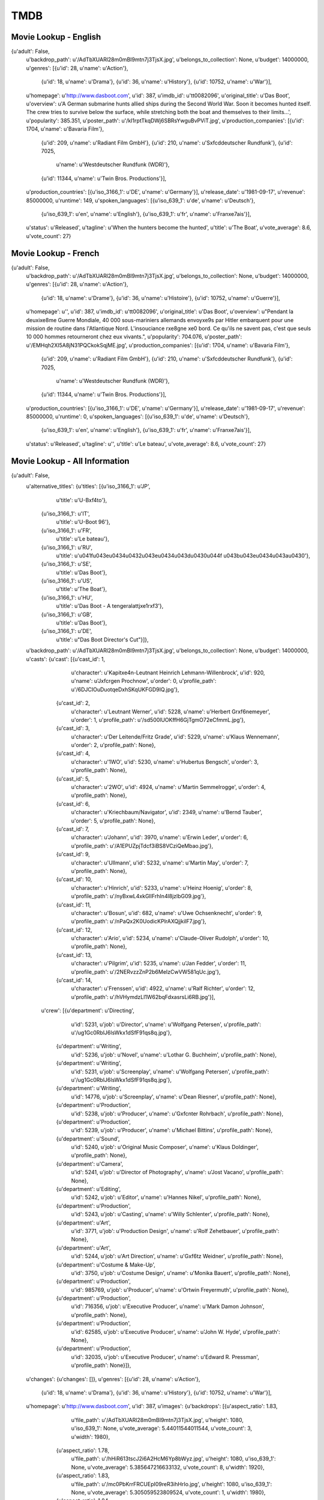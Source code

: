 TMDB
====

Movie Lookup - English
----------------------

{u'adult': False,
 u'backdrop_path': u'/AdTbXUARl28m0mBI9mtn7j3TjsX.jpg',
 u'belongs_to_collection': None,
 u'budget': 14000000,
 u'genres': [{u'id': 28, u'name': u'Action'},
             {u'id': 18, u'name': u'Drama'},
             {u'id': 36, u'name': u'History'},
             {u'id': 10752, u'name': u'War'}],
 u'homepage': u'http://www.dasboot.com',
 u'id': 387,
 u'imdb_id': u'tt0082096',
 u'original_title': u'Das Boot',
 u'overview': u'A German submarine hunts allied ships during the Second World War. Soon it becomes hunted itself. The crew tries to survive below the surface, while stretching both the boat and themselves to their limits...',
 u'popularity': 385.351,
 u'poster_path': u'/kI1rptTkqDWj6SBRsYwguBvPViT.jpg',
 u'production_companies': [{u'id': 1704, u'name': u'Bavaria Film'},
                           {u'id': 209, u'name': u'Radiant Film GmbH'},
                           {u'id': 210, u'name': u'S\xfcddeutscher Rundfunk'},
                           {u'id': 7025,
                            u'name': u'Westdeutscher Rundfunk (WDR)'},
                           {u'id': 11344, u'name': u'Twin Bros. Productions'}],
 u'production_countries': [{u'iso_3166_1': u'DE', u'name': u'Germany'}],
 u'release_date': u'1981-09-17',
 u'revenue': 85000000,
 u'runtime': 149,
 u'spoken_languages': [{u'iso_639_1': u'de', u'name': u'Deutsch'},
                       {u'iso_639_1': u'en', u'name': u'English'},
                       {u'iso_639_1': u'fr', u'name': u'Fran\xe7ais'}],
 u'status': u'Released',
 u'tagline': u'When the hunters become the hunted',
 u'title': u'The Boat',
 u'vote_average': 8.6,
 u'vote_count': 27}

 
Movie Lookup - French
---------------------

{u'adult': False,
 u'backdrop_path': u'/AdTbXUARl28m0mBI9mtn7j3TjsX.jpg',
 u'belongs_to_collection': None,
 u'budget': 14000000,
 u'genres': [{u'id': 28, u'name': u'Action'},
             {u'id': 18, u'name': u'Drame'},
             {u'id': 36, u'name': u'Histoire'},
             {u'id': 10752, u'name': u'Guerre'}],
 u'homepage': u'',
 u'id': 387,
 u'imdb_id': u'tt0082096',
 u'original_title': u'Das Boot',
 u'overview': u"Pendant la deuxi\xe8me Guerre Mondiale, 40 000 sous-mariniers allemands envoy\xe9s par Hitler embarquent pour une mission de routine dans l'Atlantique Nord. L'insouciance r\xe8gne \xe0 bord. Ce qu'ils ne savent pas, c'est que seuls 10 000 hommes retourneront chez eux vivants.",
 u'popularity': 704.076,
 u'poster_path': u'/EMHqh2XI5A8jN31PQCkokSqjME.jpg',
 u'production_companies': [{u'id': 1704, u'name': u'Bavaria Film'},
                           {u'id': 209, u'name': u'Radiant Film GmbH'},
                           {u'id': 210, u'name': u'S\xfcddeutscher Rundfunk'},
                           {u'id': 7025,
                            u'name': u'Westdeutscher Rundfunk (WDR)'},
                           {u'id': 11344, u'name': u'Twin Bros. Productions'}],
 u'production_countries': [{u'iso_3166_1': u'DE', u'name': u'Germany'}],
 u'release_date': u'1981-09-17',
 u'revenue': 85000000,
 u'runtime': 0,
 u'spoken_languages': [{u'iso_639_1': u'de', u'name': u'Deutsch'},
                       {u'iso_639_1': u'en', u'name': u'English'},
                       {u'iso_639_1': u'fr', u'name': u'Fran\xe7ais'}],
 u'status': u'Released',
 u'tagline': u'',
 u'title': u'Le bateau',
 u'vote_average': 8.6,
 u'vote_count': 27}

Movie Lookup - All Information
------------------------------

{u'adult': False,
 u'alternative_titles': {u'titles': [{u'iso_3166_1': u'JP',
                                      u'title': u'U-B\xf4to'},
                                     {u'iso_3166_1': u'IT',
                                      u'title': u'U-Boot 96'},
                                     {u'iso_3166_1': u'FR',
                                      u'title': u'Le bateau'},
                                     {u'iso_3166_1': u'RU',
                                      u'title': u'\u041f\u043e\u0434\u0432\u043e\u0434\u043d\u0430\u044f \u043b\u043e\u0434\u043a\u0430'},
                                     {u'iso_3166_1': u'SE',
                                      u'title': u'Das Boot'},
                                     {u'iso_3166_1': u'US',
                                      u'title': u'The Boat'},
                                     {u'iso_3166_1': u'HU',
                                      u'title': u'Das Boot - A tengeralattj\xe1r\xf3'},
                                     {u'iso_3166_1': u'GB',
                                      u'title': u'Das Boot'},
                                     {u'iso_3166_1': u'DE',
                                      u'title': u"Das Boot Director's Cut"}]},
 u'backdrop_path': u'/AdTbXUARl28m0mBI9mtn7j3TjsX.jpg',
 u'belongs_to_collection': None,
 u'budget': 14000000,
 u'casts': {u'cast': [{u'cast_id': 1,
                       u'character': u'Kapit\xe4n-Leutnant Heinrich Lehmann-Willenbrock',
                       u'id': 920,
                       u'name': u'J\xfcrgen Prochnow',
                       u'order': 0,
                       u'profile_path': u'/6DJCIOuDuotqeDxhSKqUKFGD9IQ.jpg'},
                      {u'cast_id': 2,
                       u'character': u'Leutnant Werner',
                       u'id': 5228,
                       u'name': u'Herbert Gr\xf6nemeyer',
                       u'order': 1,
                       u'profile_path': u'/sd500lUOKffH6GjTgmO72eCfmmL.jpg'},
                      {u'cast_id': 3,
                       u'character': u'Der Leitende/Fritz Grade',
                       u'id': 5229,
                       u'name': u'Klaus Wennemann',
                       u'order': 2,
                       u'profile_path': None},
                      {u'cast_id': 4,
                       u'character': u'1WO',
                       u'id': 5230,
                       u'name': u'Hubertus Bengsch',
                       u'order': 3,
                       u'profile_path': None},
                      {u'cast_id': 5,
                       u'character': u'2WO',
                       u'id': 4924,
                       u'name': u'Martin Semmelrogge',
                       u'order': 4,
                       u'profile_path': None},
                      {u'cast_id': 6,
                       u'character': u'Kriechbaum/Navigator',
                       u'id': 2349,
                       u'name': u'Bernd Tauber',
                       u'order': 5,
                       u'profile_path': None},
                      {u'cast_id': 7,
                       u'character': u'Johann',
                       u'id': 3970,
                       u'name': u'Erwin Leder',
                       u'order': 6,
                       u'profile_path': u'/A1EPUZpjTdcf3iBS8VCziQeMbao.jpg'},
                      {u'cast_id': 9,
                       u'character': u'Ullmann',
                       u'id': 5232,
                       u'name': u'Martin May',
                       u'order': 7,
                       u'profile_path': None},
                      {u'cast_id': 10,
                       u'character': u'Hinrich',
                       u'id': 5233,
                       u'name': u'Heinz Hoenig',
                       u'order': 8,
                       u'profile_path': u'/nyBxwL4xkGIlFrhIn4l8jzlbG09.jpg'},
                      {u'cast_id': 11,
                       u'character': u'Bosun',
                       u'id': 682,
                       u'name': u'Uwe Ochsenknecht',
                       u'order': 9,
                       u'profile_path': u'/nPaQx2K0UodicKPlrAXQjjkilF7.jpg'},
                      {u'cast_id': 12,
                       u'character': u'Ario',
                       u'id': 5234,
                       u'name': u'Claude-Oliver Rudolph',
                       u'order': 10,
                       u'profile_path': None},
                      {u'cast_id': 13,
                       u'character': u'Pilgrim',
                       u'id': 5235,
                       u'name': u'Jan Fedder',
                       u'order': 11,
                       u'profile_path': u'/2NERvzzZnP2b6MeIzCwVW581qUc.jpg'},
                      {u'cast_id': 14,
                       u'character': u'Frenssen',
                       u'id': 4922,
                       u'name': u'Ralf Richter',
                       u'order': 12,
                       u'profile_path': u'/hVHymdzLl1W62bqFdxasrsLi6RB.jpg'}],
            u'crew': [{u'department': u'Directing',
                       u'id': 5231,
                       u'job': u'Director',
                       u'name': u'Wolfgang Petersen',
                       u'profile_path': u'/ug1Gc0RblJ6lsWkx1dSfF91qs8q.jpg'},
                      {u'department': u'Writing',
                       u'id': 5236,
                       u'job': u'Novel',
                       u'name': u'Lothar G. Buchheim',
                       u'profile_path': None},
                      {u'department': u'Writing',
                       u'id': 5231,
                       u'job': u'Screenplay',
                       u'name': u'Wolfgang Petersen',
                       u'profile_path': u'/ug1Gc0RblJ6lsWkx1dSfF91qs8q.jpg'},
                      {u'department': u'Writing',
                       u'id': 14776,
                       u'job': u'Screenplay',
                       u'name': u'Dean Riesner',
                       u'profile_path': None},
                      {u'department': u'Production',
                       u'id': 5238,
                       u'job': u'Producer',
                       u'name': u'G\xfcnter Rohrbach',
                       u'profile_path': None},
                      {u'department': u'Production',
                       u'id': 5239,
                       u'job': u'Producer',
                       u'name': u'Michael Bittins',
                       u'profile_path': None},
                      {u'department': u'Sound',
                       u'id': 5240,
                       u'job': u'Original Music Composer',
                       u'name': u'Klaus Doldinger',
                       u'profile_path': None},
                      {u'department': u'Camera',
                       u'id': 5241,
                       u'job': u'Director of Photography',
                       u'name': u'Jost Vacano',
                       u'profile_path': None},
                      {u'department': u'Editing',
                       u'id': 5242,
                       u'job': u'Editor',
                       u'name': u'Hannes Nikel',
                       u'profile_path': None},
                      {u'department': u'Production',
                       u'id': 5243,
                       u'job': u'Casting',
                       u'name': u'Willy Schlenter',
                       u'profile_path': None},
                      {u'department': u'Art',
                       u'id': 3771,
                       u'job': u'Production Design',
                       u'name': u'Rolf Zehetbauer',
                       u'profile_path': None},
                      {u'department': u'Art',
                       u'id': 5244,
                       u'job': u'Art Direction',
                       u'name': u'G\xf6tz Weidner',
                       u'profile_path': None},
                      {u'department': u'Costume & Make-Up',
                       u'id': 3750,
                       u'job': u'Costume Design',
                       u'name': u'Monika Bauert',
                       u'profile_path': None},
                      {u'department': u'Production',
                       u'id': 985769,
                       u'job': u'Producer',
                       u'name': u'Ortwin Freyermuth',
                       u'profile_path': None},
                      {u'department': u'Production',
                       u'id': 716356,
                       u'job': u'Executive Producer',
                       u'name': u'Mark Damon Johnson',
                       u'profile_path': None},
                      {u'department': u'Production',
                       u'id': 62585,
                       u'job': u'Executive Producer',
                       u'name': u'John W. Hyde',
                       u'profile_path': None},
                      {u'department': u'Production',
                       u'id': 32035,
                       u'job': u'Executive Producer',
                       u'name': u'Edward R. Pressman',
                       u'profile_path': None}]},
 u'changes': {u'changes': []},
 u'genres': [{u'id': 28, u'name': u'Action'},
             {u'id': 18, u'name': u'Drama'},
             {u'id': 36, u'name': u'History'},
             {u'id': 10752, u'name': u'War'}],
 u'homepage': u'http://www.dasboot.com',
 u'id': 387,
 u'images': {u'backdrops': [{u'aspect_ratio': 1.83,
                             u'file_path': u'/AdTbXUARl28m0mBI9mtn7j3TjsX.jpg',
                             u'height': 1080,
                             u'iso_639_1': None,
                             u'vote_average': 5.44011544011544,
                             u'vote_count': 3,
                             u'width': 1980},
                            {u'aspect_ratio': 1.78,
                             u'file_path': u'/hHiR613tscJ2i6A2HcM6Yp8bWyz.jpg',
                             u'height': 1080,
                             u'iso_639_1': None,
                             u'vote_average': 5.385647216633132,
                             u'vote_count': 8,
                             u'width': 1920},
                            {u'aspect_ratio': 1.83,
                             u'file_path': u'/mc0PbKrrFRCUEpI09reR3ihHrIo.jpg',
                             u'height': 1080,
                             u'iso_639_1': None,
                             u'vote_average': 5.305059523809524,
                             u'vote_count': 1,
                             u'width': 1980},
                            {u'aspect_ratio': 1.84,
                             u'file_path': u'/i6KO60Jeznz3sgUTyedl9BWZRFq.jpg',
                             u'height': 694,
                             u'iso_639_1': None,
                             u'vote_average': 5.2523098791755505,
                             u'vote_count': 4,
                             u'width': 1280},
                            {u'aspect_ratio': 1.78,
                             u'file_path': u'/mjAUy7zAl5oKd29jpea2PPn2RmK.jpg',
                             u'height': 1080,
                             u'iso_639_1': None,
                             u'vote_average': 5.244897959183673,
                             u'vote_count': 7,
                             u'width': 1920},
                            {u'aspect_ratio': 1.78,
                             u'file_path': u'/gsGxF9GZp2HN7zB2nNzm6K6IJIS.jpg',
                             u'height': 720,
                             u'iso_639_1': None,
                             u'vote_average': 5.181236673773987,
                             u'vote_count': 4,
                             u'width': 1280},
                            {u'aspect_ratio': 1.85,
                             u'file_path': u'/o1h798dotctijsPQqTOGJAWEi2d.jpg',
                             u'height': 1080,
                             u'iso_639_1': None,
                             u'vote_average': 5.1711309523809526,
                             u'vote_count': 1,
                             u'width': 2002}],
             u'posters': [{u'aspect_ratio': 0.67,
                           u'file_path': u'/kI1rptTkqDWj6SBRsYwguBvPViT.jpg',
                           u'height': 1500,
                           u'iso_639_1': u'en',
                           u'vote_average': 5.500345065562458,
                           u'vote_count': 6,
                           u'width': 1000},
                          {u'aspect_ratio': 0.68,
                           u'file_path': u'/5y7JboNZuCy2fgPQJflh3CemTSt.jpg',
                           u'height': 755,
                           u'iso_639_1': u'en',
                           u'vote_average': 5.440313111545988,
                           u'vote_count': 10,
                           u'width': 512},
                          {u'aspect_ratio': 0.68,
                           u'file_path': u'/xhwjrdbuqqaP9VM6avURZoehyOC.jpg',
                           u'height': 1007,
                           u'iso_639_1': u'de',
                           u'vote_average': 5.367965367965368,
                           u'vote_count': 3,
                           u'width': 680},
                          {u'aspect_ratio': 0.67,
                           u'file_path': u'/p9PaElbfaWJEzu7m35M8Bb0qzJQ.jpg',
                           u'height': 1500,
                           u'iso_639_1': u'de',
                           u'vote_average': 5.3125,
                           u'vote_count': 1,
                           u'width': 1000},
                          {u'aspect_ratio': 0.67,
                           u'file_path': u'/9l6UL9PYgaezpt0nhMTM6KKZ5mx.jpg',
                           u'height': 1000,
                           u'iso_639_1': u'en',
                           u'vote_average': 5.295815295815296,
                           u'vote_count': 3,
                           u'width': 667},
                          {u'aspect_ratio': 0.71,
                           u'file_path': u'/r1iVxYA0jtdGAXvK1b6q6x3SeqC.jpg',
                           u'height': 939,
                           u'iso_639_1': u'de',
                           u'vote_average': 5.289377289377289,
                           u'vote_count': 2,
                           u'width': 666},
                          {u'aspect_ratio': 0.68,
                           u'file_path': u'/1yAhgrtO4iZ0gHJvz6Fyk21y7dC.jpg',
                           u'height': 755,
                           u'iso_639_1': u'en',
                           u'vote_average': 5.273109243697479,
                           u'vote_count': 5,
                           u'width': 512},
                          {u'aspect_ratio': 0.67,
                           u'file_path': u'/7uRfDzNy0m4UCQotbBcsH7SKkc0.jpg',
                           u'height': 1000,
                           u'iso_639_1': u'en',
                           u'vote_average': 5.2455357142857135,
                           u'vote_count': 1,
                           u'width': 667},
                          {u'aspect_ratio': 0.83,
                           u'file_path': u'/2vuxi2wk6B6pfRJKBFjJlOIPnLa.jpg',
                           u'height': 1335,
                           u'iso_639_1': u'en',
                           u'vote_average': 5.2455357142857135,
                           u'vote_count': 1,
                           u'width': 1111},
                          {u'aspect_ratio': 0.71,
                           u'file_path': u'/jcUZrp48ouKqPPIcQV8R92PmSB1.jpg',
                           u'height': 1503,
                           u'iso_639_1': u'en',
                           u'vote_average': 5.1711309523809526,
                           u'vote_count': 1,
                           u'width': 1070},
                          {u'aspect_ratio': 0.65,
                           u'file_path': u'/lAWTfxZCNCiH5IEHyz7mkOCu5Xo.jpg',
                           u'height': 1047,
                           u'iso_639_1': u'en',
                           u'vote_average': 5.1711309523809526,
                           u'vote_count': 1,
                           u'width': 680},
                          {u'aspect_ratio': 0.71,
                           u'file_path': u'/c0UM6grBVE187tSXKvp0nn2rqRl.jpg',
                           u'height': 1696,
                           u'iso_639_1': u'de',
                           u'vote_average': 5.1711309523809526,
                           u'vote_count': 1,
                           u'width': 1200},
                          {u'aspect_ratio': 0.66,
                           u'file_path': u'/tT2qVewiQgUvETrGH8AXQ95kmGl.jpg',
                           u'height': 1030,
                           u'iso_639_1': u'en',
                           u'vote_average': 5.086580086580087,
                           u'vote_count': 3,
                           u'width': 680},
                          {u'aspect_ratio': 0.7,
                           u'file_path': u'/jZT72gOpFLeJkqrsKOHWjnnEtgz.jpg',
                           u'height': 975,
                           u'iso_639_1': u'de',
                           u'vote_average': 0.0,
                           u'vote_count': 0,
                           u'width': 680},
                          {u'aspect_ratio': 0.75,
                           u'file_path': u'/EMHqh2XI5A8jN31PQCkokSqjME.jpg',
                           u'height': 800,
                           u'iso_639_1': u'fr',
                           u'vote_average': 0.0,
                           u'vote_count': 0,
                           u'width': 600},
                          {u'aspect_ratio': 0.72,
                           u'file_path': u'/qTEzat1Ge09xTMLydIhfnkdjt7n.jpg',
                           u'height': 934,
                           u'iso_639_1': u'it',
                           u'vote_average': 0.0,
                           u'vote_count': 0,
                           u'width': 668},
                          {u'aspect_ratio': 0.71,
                           u'file_path': u'/2Idlb1eCkAA7s29BWYOpmPug4sU.jpg',
                           u'height': 566,
                           u'iso_639_1': u'hu',
                           u'vote_average': 0.0,
                           u'vote_count': 0,
                           u'width': 400}]},
 u'imdb_id': u'tt0082096',
 u'keywords': {u'keywords': [{u'id': 258, u'name': u'bomb'},
                             {u'id': 263, u'name': u'\xdcberleben'},
                             {u'id': 338, u'name': u'unterwasserszene'},
                             {u'id': 339, u'name': u'submarine'},
                             {u'id': 843, u'name': u'cataclysm'},
                             {u'id': 1007, u'name': u'homesickness'},
                             {u'id': 1422, u'name': u'boat'},
                             {u'id': 1469, u'name': u'sprengung'},
                             {u'id': 1647, u'name': u'sadness'},
                             {u'id': 1669, u'name': u'wave'},
                             {u'id': 1912, u'name': u'habor'},
                             {u'id': 1913, u'name': u'atlantic ocean'},
                             {u'id': 1914, u'name': u'water inleakage'},
                             {u'id': 1915, u'name': u'gibraltar'},
                             {u'id': 1916, u'name': u'strait'},
                             {u'id': 1956, u'name': u'second world war'},
                             {u'id': 3737, u'name': u'dying and death'},
                             {u'id': 13001, u'name': u'cowardliness'},
                             {u'id': 6791, u'name': u'torpedo'}]},
 'lang': 'en',
 u'lists': {u'page': 1,
            u'results': [],
            u'total_pages': 0,
            u'total_results': 0},
 u'original_title': u'Das Boot',
 u'overview': u'A German submarine hunts allied ships during the Second World War. Soon it becomes hunted itself. The crew tries to survive below the surface, while stretching both the boat and themselves to their limits...',
 u'popularity': 704.076,
 u'poster_path': u'/kI1rptTkqDWj6SBRsYwguBvPViT.jpg',
 u'production_companies': [{u'id': 1704, u'name': u'Bavaria Film'},
                           {u'id': 209, u'name': u'Radiant Film GmbH'},
                           {u'id': 210, u'name': u'S\xfcddeutscher Rundfunk'},
                           {u'id': 7025,
                            u'name': u'Westdeutscher Rundfunk (WDR)'},
                           {u'id': 11344, u'name': u'Twin Bros. Productions'}],
 u'production_countries': [{u'iso_3166_1': u'DE', u'name': u'Germany'}],
 u'release_date': u'1981-09-17',
 u'releases': {u'countries': [{u'certification': u'12',
                               u'iso_3166_1': u'DE',
                               u'release_date': u'1981-09-17'},
                              {u'certification': u'',
                               u'iso_3166_1': u'JP',
                               u'release_date': u'1982-01-09'},
                              {u'certification': u'',
                               u'iso_3166_1': u'IT',
                               u'release_date': u'1982-03-18'},
                              {u'certification': u'',
                               u'iso_3166_1': u'FR',
                               u'release_date': u'1982-02-17'},
                              {u'certification': u'R',
                               u'iso_3166_1': u'US',
                               u'release_date': u'1982-02-10'},
                              {u'certification': u'15',
                               u'iso_3166_1': u'GB',
                               u'release_date': u'1998-01-23'}]},
 u'revenue': 85000000,
 u'runtime': 149,
 u'similar_movies': {u'page': 1,
                     u'results': [{u'backdrop_path': u'/mSNqpkWxOqEUbk7YOQp7QWJhs0v.jpg',
                                   u'id': 12590,
                                   u'original_title': u'Below',
                                   u'poster_path': u'/q3Zxqq0KHbE63lbcTEeF75GNFlU.jpg',
                                   u'release_date': u'2002-10-11',
                                   u'title': u'Below',
                                   u'vote_average': 7.8,
                                   u'vote_count': 4},
                                  {u'backdrop_path': None,
                                   u'id': 25387,
                                   u'original_title': u'The Silent Enemy',
                                   u'poster_path': u'/q85IlxFnqah4Scpq4KfyXMECJNa.jpg',
                                   u'release_date': u'1958-03-04',
                                   u'title': u'The Silent Enemy',
                                   u'vote_average': 0.0,
                                   u'vote_count': 0},
                                  {u'backdrop_path': u'/389YqGbFPpamySnOjYyA9sN77tS.jpg',
                                   u'id': 15876,
                                   u'original_title': u'The Enemy Below',
                                   u'poster_path': u'/8bmK6JpkMBI5CHiOY5GeOq29mUL.jpg',
                                   u'release_date': u'1957-12-25',
                                   u'title': u'The Enemy Below',
                                   u'vote_average': 8.0,
                                   u'vote_count': 7},
                                  {u'backdrop_path': u'/eb9gDwMowOATvES3vIW8Vol9mZI.jpg',
                                   u'id': 11029,
                                   u'original_title': u'Die Gustloff',
                                   u'poster_path': u'/1lQ4NoZEyRZFOpmGZ6ofx6yalMH.jpg',
                                   u'release_date': u'2008-03-02',
                                   u'title': u'Die Gustloff',
                                   u'vote_average': 9.0,
                                   u'vote_count': 1},
                                  {u'backdrop_path': u'/xIrEPbPrnUD9EtH2i7e7ZCiGnsM.jpg',
                                   u'id': 488,
                                   u'original_title': u'The African Queen',
                                   u'poster_path': u'/9YSGXoJBrEVpPqboxhn5uW5RHVU.jpg',
                                   u'release_date': u'1952-02-20',
                                   u'title': u'The African Queen',
                                   u'vote_average': 8.6,
                                   u'vote_count': 8},
                                  {u'backdrop_path': u'/3Br1Rsof7QhKcZ63aUxWyY1YU2V.jpg',
                                   u'id': 29297,
                                   u'original_title': u'Destination Inner Space',
                                   u'poster_path': u'/5LZg5xkJDyjSVxkfS6J27OvRQb8.jpg',
                                   u'release_date': u'1966-05-01',
                                   u'title': u'Destination Inner Space',
                                   u'vote_average': 0.0,
                                   u'vote_count': 0},
                                  {u'backdrop_path': u'/jPPP5JkxryJaqpizUCgN2T4tf7N.jpg',
                                   u'id': 13428,
                                   u'original_title': u'Two Hands',
                                   u'poster_path': u'/9R8ulzKLi41OX1enfvhaimU94nP.jpg',
                                   u'release_date': u'1999-07-29',
                                   u'title': u'Two Hands',
                                   u'vote_average': 9.0,
                                   u'vote_count': 0},
                                  {u'backdrop_path': None,
                                   u'id': 2131,
                                   u'original_title': u'Hostile Waters',
                                   u'poster_path': u'/c2IIMZ75Yr0y7Oxc6e8fS5SP7tW.jpg',
                                   u'release_date': u'1997-10-18',
                                   u'title': u'Hostile Waters',
                                   u'vote_average': 6.0,
                                   u'vote_count': 0},
                                  {u'backdrop_path': u'/8AeE9xSDG3eeZljfn9WCZD4hSHO.jpg',
                                   u'id': 12832,
                                   u'original_title': u'Anonyma - Eine Frau in Berlin',
                                   u'poster_path': u'/kvyzm3HOrD3zfRXkM7fg7YFLHJk.jpg',
                                   u'release_date': u'2008-09-10',
                                   u'title': u'A Woman in Berlin',
                                   u'vote_average': 7.0,
                                   u'vote_count': 1},
                                  {u'backdrop_path': u'/aPYupQJovbW4scKLQz9k9E8zx9x.jpg',
                                   u'id': 23097,
                                   u'original_title': u'Hell and High Water',
                                   u'poster_path': u'/ziAKRlsaLH5xmfOVgGktnLX1MNL.jpg',
                                   u'release_date': u'1954-02-06',
                                   u'title': u'Hell and High Water',
                                   u'vote_average': 0.0,
                                   u'vote_count': 0},
                                  {u'backdrop_path': u'/e3bfKs7pDmRa5cUIdZihvVmr12O.jpg',
                                   u'id': 8665,
                                   u'original_title': u'K-19: The Widowmaker',
                                   u'poster_path': u'/5JxDeglx5aLaXgkutINmkeOujXa.jpg',
                                   u'release_date': u'2002-09-05',
                                   u'title': u'K-19: The Widowmaker',
                                   u'vote_average': 7.3,
                                   u'vote_count': 8},
                                  {u'backdrop_path': None,
                                   u'id': 29173,
                                   u'original_title': u'I predatori di Atlantide',
                                   u'poster_path': u'/5KFSweohVuL7M1htmqYDLRl30cm.jpg',
                                   u'release_date': u'1983-11-25',
                                   u'title': u'The Raiders of Atlantis',
                                   u'vote_average': 7.0,
                                   u'vote_count': 1},
                                  {u'backdrop_path': u'/tUGSLoMcxNWZ0OIRSqDaB2jNbdE.jpg',
                                   u'id': 503,
                                   u'original_title': u'Poseidon',
                                   u'poster_path': u'/7eQQ6JB9g2RsMe1s450hFGZbr9C.jpg',
                                   u'release_date': u'2006-05-12',
                                   u'title': u'Poseidon',
                                   u'vote_average': 6.2,
                                   u'vote_count': 9},
                                  {u'backdrop_path': u'/3O73HlZ3ySwWr36yUfL7RbYK6jo.jpg',
                                   u'id': 40593,
                                   u'original_title': u'Goliath Awaits',
                                   u'poster_path': u'/51AGqyhjdgG77X7hDPxYAY5oKuc.jpg',
                                   u'release_date': u'1981-11-11',
                                   u'title': u'Goliath Awaits',
                                   u'vote_average': 7.0,
                                   u'vote_count': 1},
                                  {u'backdrop_path': u'/prGcR88VZWi7HsRyTdIJRjmHSgC.jpg',
                                   u'id': 3536,
                                   u'original_title': u'U-571',
                                   u'poster_path': u'/6zdPIbSF9vxCBZpntNvishPo5ol.jpg',
                                   u'release_date': u'2000-04-21',
                                   u'title': u'U-571',
                                   u'vote_average': 7.7,
                                   u'vote_count': 8},
                                  {u'backdrop_path': u'/jUfk0M6RQEJngy89afkAqxlASeI.jpg',
                                   u'id': 173,
                                   u'original_title': u'20,000 Leagues Under the Sea',
                                   u'poster_path': u'/zANct2xGMgj6qZbCBetYfeOaFP.jpg',
                                   u'release_date': u'1954-12-23',
                                   u'title': u'20,000 Leagues Under the Sea',
                                   u'vote_average': 6.8,
                                   u'vote_count': 5},
                                  {u'backdrop_path': u'/35oEuFCcqHwsf6H39j1xpBY6HEV.jpg',
                                   u'id': 10971,
                                   u'original_title': u'A Night to Remember',
                                   u'poster_path': u'/ewZifJnLXLycSnPtamPbFbDULh5.jpg',
                                   u'release_date': u'1958-07-01',
                                   u'title': u'A Night to Remember',
                                   u'vote_average': 10.0,
                                   u'vote_count': 1},
                                  {u'backdrop_path': u'/83pZhF3gvC48DEF9hE8SW1jP1x7.jpg',
                                   u'id': 835,
                                   u'original_title': u'F.P.1 antwortet nicht',
                                   u'poster_path': u'/vBzrxMAMZF6CNQx4de4CW3wsdl6.jpg',
                                   u'release_date': u'1932-12-22',
                                   u'title': u'F.P.1 antwortet nicht',
                                   u'vote_average': 7.0,
                                   u'vote_count': 0},
                                  {u'backdrop_path': u'/7FWZh514SX4AUez3ngf030akqN2.jpg',
                                   u'id': 65049,
                                   u'original_title': u'Submarine X-1',
                                   u'poster_path': u'/z9XXuceMIGjZLHLtojUVH5xmbbs.jpg',
                                   u'release_date': u'1969-06-23',
                                   u'title': u'Submarine X-1',
                                   u'vote_average': 5.5,
                                   u'vote_count': 1},
                                  {u'backdrop_path': None,
                                   u'id': 3717,
                                   u'original_title': u'Tsunami',
                                   u'poster_path': u'/fqeTZCLkWL9CzGj2TBaaYUQ6BiD.jpg',
                                   u'release_date': u'2005-08-28',
                                   u'title': u'Tsunami',
                                   u'vote_average': 5.0,
                                   u'vote_count': 0}],
                     u'total_pages': 5,
                     u'total_results': 100},
 u'spoken_languages': [{u'iso_639_1': u'de', u'name': u'Deutsch'},
                       {u'iso_639_1': u'en', u'name': u'English'},
                       {u'iso_639_1': u'fr', u'name': u'Fran\xe7ais'}],
 u'status': u'Released',
 u'tagline': u'When the hunters become the hunted',
 u'title': u'The Boat',
 u'trailers': {u'quicktime': [],
               u'youtube': [{u'name': u'Trailer Hd',
                             u'size': u'HD',
                             u'source': u'DS7nez1nRpM'}]},
 u'vote_average': 8.6,
 u'vote_count': 27}
 

Movie Query
-----------

{u'page': 1,
 u'results': [{u'adult': False,
               u'backdrop_path': u'/AdTbXUARl28m0mBI9mtn7j3TjsX.jpg',
               u'id': 387,
               u'original_title': u'Das Boot',
               u'popularity': 597.88,
               u'poster_path': u'/kI1rptTkqDWj6SBRsYwguBvPViT.jpg',
               u'release_date': u'1981-09-17',
               u'title': u'The Boat',
               u'vote_average': 8.6,
               u'vote_count': 27},
              {u'adult': False,
               u'backdrop_path': u'/reRf1AGTvqOZwNUByc30v9FMkmg.jpg',
               u'id': 42326,
               u'original_title': u"Sella d'argento",
               u'popularity': 0.121,
               u'poster_path': u'/lgaixRC7qEXN3E57Z6FFAL0TwI1.jpg',
               u'release_date': u'1978-04-20',
               u'title': u'They Died with Their Boots On',
               u'vote_average': 0.0,
               u'vote_count': 0},
              {u'adult': False,
               u'backdrop_path': u'/kSnK336lwHYvTfSajAqa9Czlkil.jpg',
               u'id': 25353,
               u'original_title': u'La v\xe9ritable histoire du Chat Bott\xe9',
               u'popularity': 0.435,
               u'poster_path': u'/iWAY6i8Cy0s1f7F5BOCpEylbGFW.jpg',
               u'release_date': u'2009-04-01',
               u'title': u"The True Story of Puss 'n Boots",
               u'vote_average': 4.0,
               u'vote_count': 1},
              {u'adult': False,
               u'backdrop_path': None,
               u'id': 85668,
               u'original_title': u"Da' Booty Shop",
               u'popularity': 0.109,
               u'poster_path': u'/94yEPbv0DtAFXpIhnGepWzfi1wl.jpg',
               u'release_date': u'2009-04-07',
               u'title': u"Da' Booty Shop",
               u'vote_average': 0.0,
               u'vote_count': 0},
              {u'adult': False,
               u'backdrop_path': None,
               u'id': 42140,
               u'original_title': u'Das Boot ist voll',
               u'popularity': 0.022,
               u'poster_path': u'/j3WhNDxAxqzaCIWfez4QKkGX46O.jpg',
               u'release_date': u'1981-04-25',
               u'title': u'The Boat is Full',
               u'vote_average': 0.0,
               u'vote_count': 0},
              {u'adult': False,
               u'backdrop_path': u'/vzcUVd6u4ofXigxalnmXVgyrVKv.jpg',
               u'id': 75567,
               u'original_title': u'Mnozil Brass - Das Trojanische Boot',
               u'popularity': 0.06,
               u'poster_path': u'/x6bIV6EIxH969YRSIyNNYbS57w5.jpg',
               u'release_date': None,
               u'title': u'Mnozil Brass - Das Trojanische Boot',
               u'vote_average': 10.0,
               u'vote_count': 1}],
 u'total_pages': 1,
 u'total_results': 6}

